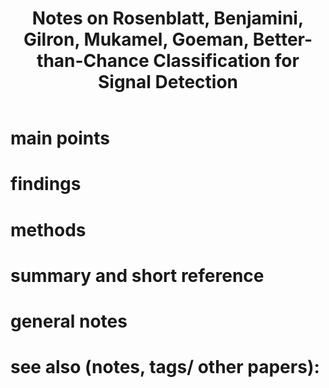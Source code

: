 :PROPERTIES:
:ROAM_REFS: @rosenblattBetterthanchanceClassificationSignal2021
:ID:   20211030T234352.433116
:END:
#+title: Notes on Rosenblatt, Benjamini, Gilron, Mukamel, Goeman, Better-than-Chance Classification for Signal Detection
* main points
* findings
* methods
* summary and short reference
* general notes
* see also (notes, tags/ other papers):
